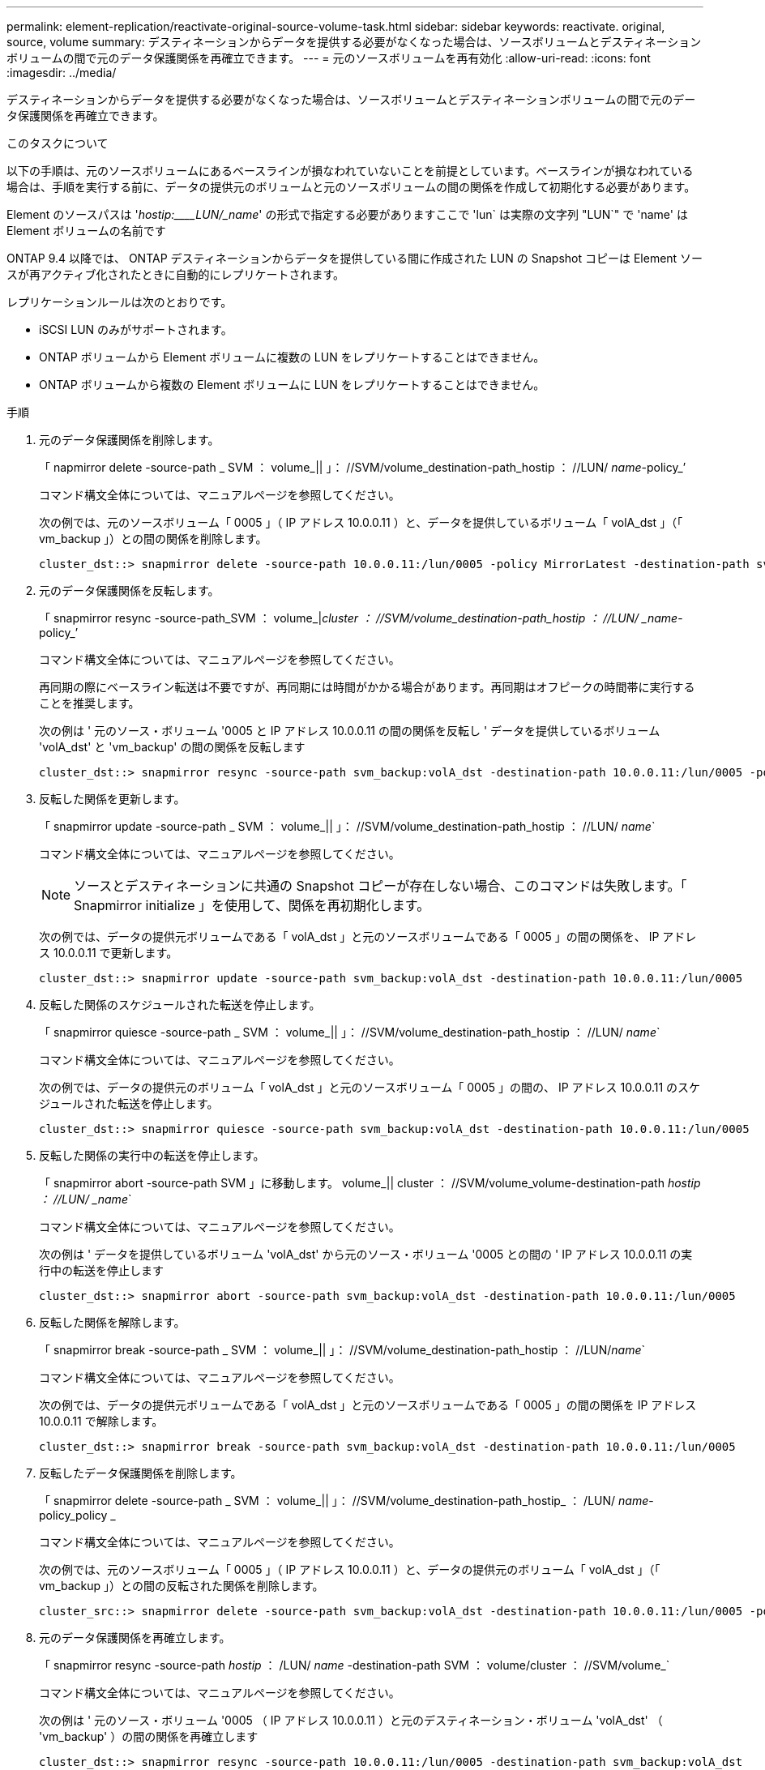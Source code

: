 ---
permalink: element-replication/reactivate-original-source-volume-task.html 
sidebar: sidebar 
keywords: reactivate. original, source, volume 
summary: デスティネーションからデータを提供する必要がなくなった場合は、ソースボリュームとデスティネーションボリュームの間で元のデータ保護関係を再確立できます。 
---
= 元のソースボリュームを再有効化
:allow-uri-read: 
:icons: font
:imagesdir: ../media/


[role="lead"]
デスティネーションからデータを提供する必要がなくなった場合は、ソースボリュームとデスティネーションボリュームの間で元のデータ保護関係を再確立できます。

.このタスクについて
以下の手順は、元のソースボリュームにあるベースラインが損なわれていないことを前提としています。ベースラインが損なわれている場合は、手順を実行する前に、データの提供元のボリュームと元のソースボリュームの間の関係を作成して初期化する必要があります。

Element のソースパスは '_hostip:____LUN/_name_' の形式で指定する必要がありますここで 'lun` は実際の文字列 "LUN`" で 'name' は Element ボリュームの名前です

ONTAP 9.4 以降では、 ONTAP デスティネーションからデータを提供している間に作成された LUN の Snapshot コピーは Element ソースが再アクティブ化されたときに自動的にレプリケートされます。

レプリケーションルールは次のとおりです。

* iSCSI LUN のみがサポートされます。
* ONTAP ボリュームから Element ボリュームに複数の LUN をレプリケートすることはできません。
* ONTAP ボリュームから複数の Element ボリュームに LUN をレプリケートすることはできません。


.手順
. 元のデータ保護関係を削除します。
+
「 napmirror delete -source-path _ SVM ： volume_|| 」： //SVM/volume_destination-path_hostip ： //LUN/ _name_-policy_’

+
コマンド構文全体については、マニュアルページを参照してください。

+
次の例では、元のソースボリューム「 0005 」（ IP アドレス 10.0.0.11 ）と、データを提供しているボリューム「 volA_dst 」（「 vm_backup 」）との間の関係を削除します。

+
[listing]
----
cluster_dst::> snapmirror delete -source-path 10.0.0.11:/lun/0005 -policy MirrorLatest -destination-path svm_backup:volA_dst
----
. 元のデータ保護関係を反転します。
+
「 snapmirror resync -source-path_SVM ： volume_|_cluster ： //SVM/volume_destination-path_hostip ： //LUN/ _name_-policy_’

+
コマンド構文全体については、マニュアルページを参照してください。

+
再同期の際にベースライン転送は不要ですが、再同期には時間がかかる場合があります。再同期はオフピークの時間帯に実行することを推奨します。

+
次の例は ' 元のソース・ボリューム '0005 と IP アドレス 10.0.0.11 の間の関係を反転し ' データを提供しているボリューム 'volA_dst' と 'vm_backup' の間の関係を反転します

+
[listing]
----
cluster_dst::> snapmirror resync -source-path svm_backup:volA_dst -destination-path 10.0.0.11:/lun/0005 -policy MirrorLatest
----
. 反転した関係を更新します。
+
「 snapmirror update -source-path _ SVM ： volume_|| 」： //SVM/volume_destination-path_hostip ： //LUN/ _name_`

+
コマンド構文全体については、マニュアルページを参照してください。

+
[NOTE]
====
ソースとデスティネーションに共通の Snapshot コピーが存在しない場合、このコマンドは失敗します。「 Snapmirror initialize 」を使用して、関係を再初期化します。

====
+
次の例では、データの提供元ボリュームである「 volA_dst 」と元のソースボリュームである「 0005 」の間の関係を、 IP アドレス 10.0.0.11 で更新します。

+
[listing]
----
cluster_dst::> snapmirror update -source-path svm_backup:volA_dst -destination-path 10.0.0.11:/lun/0005
----
. 反転した関係のスケジュールされた転送を停止します。
+
「 snapmirror quiesce -source-path _ SVM ： volume_|| 」： //SVM/volume_destination-path_hostip ： //LUN/ _name_`

+
コマンド構文全体については、マニュアルページを参照してください。

+
次の例では、データの提供元のボリューム「 volA_dst 」と元のソースボリューム「 0005 」の間の、 IP アドレス 10.0.0.11 のスケジュールされた転送を停止します。

+
[listing]
----
cluster_dst::> snapmirror quiesce -source-path svm_backup:volA_dst -destination-path 10.0.0.11:/lun/0005
----
. 反転した関係の実行中の転送を停止します。
+
「 snapmirror abort -source-path SVM 」に移動します。 volume_|| cluster ： //SVM/volume_volume-destination-path _hostip ： //LUN/ _name_`

+
コマンド構文全体については、マニュアルページを参照してください。

+
次の例は ' データを提供しているボリューム 'volA_dst' から元のソース・ボリューム '0005 との間の ' IP アドレス 10.0.0.11 の実行中の転送を停止します

+
[listing]
----
cluster_dst::> snapmirror abort -source-path svm_backup:volA_dst -destination-path 10.0.0.11:/lun/0005
----
. 反転した関係を解除します。
+
「 snapmirror break -source-path _ SVM ： volume_|| 」： //SVM/volume_destination-path_hostip ： //LUN/_name_`

+
コマンド構文全体については、マニュアルページを参照してください。

+
次の例では、データの提供元ボリュームである「 volA_dst 」と元のソースボリュームである「 0005 」の間の関係を IP アドレス 10.0.0.11 で解除します。

+
[listing]
----
cluster_dst::> snapmirror break -source-path svm_backup:volA_dst -destination-path 10.0.0.11:/lun/0005
----
. 反転したデータ保護関係を削除します。
+
「 snapmirror delete -source-path _ SVM ： volume_|| 」： //SVM/volume_destination-path_hostip_ ： /LUN/ _name_-policy_policy _

+
コマンド構文全体については、マニュアルページを参照してください。

+
次の例では、元のソースボリューム「 0005 」（ IP アドレス 10.0.0.11 ）と、データの提供元のボリューム「 volA_dst 」（「 vm_backup 」）との間の反転された関係を削除します。

+
[listing]
----
cluster_src::> snapmirror delete -source-path svm_backup:volA_dst -destination-path 10.0.0.11:/lun/0005 -policy MirrorLatest
----
. 元のデータ保護関係を再確立します。
+
「 snapmirror resync -source-path _hostip_ ： /LUN/ _name_ -destination-path SVM ： volume/cluster ： //SVM/volume_`

+
コマンド構文全体については、マニュアルページを参照してください。

+
次の例は ' 元のソース・ボリューム '0005 （ IP アドレス 10.0.0.11 ）と元のデスティネーション・ボリューム 'volA_dst' （ 'vm_backup' ）の間の関係を再確立します

+
[listing]
----
cluster_dst::> snapmirror resync -source-path 10.0.0.11:/lun/0005 -destination-path svm_backup:volA_dst
----


.完了後
「 snapmirror show 」コマンドを使用して、 SnapMirror 関係が作成されたことを確認します。コマンド構文全体については、マニュアルページを参照してください。
